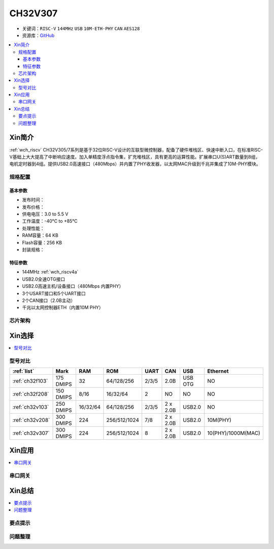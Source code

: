 
.. _ch32v307:

CH32V307
============

* 关键词：``RISC-V`` ``144MHz`` ``USB`` ``10M-ETH-PHY`` ``CAN`` ``AES128``
* 资源库：`GitHub <https://github.com/SoCXin/CH32V307>`_

.. contents::
    :local:

Xin简介
-----------

:ref:`wch_riscv` CH32V305/7系列是基于32位RISC-V设计的互联型微控制器，配备了硬件堆栈区、快速中断入口，在标准RISC-V基础上大大提高了中断响应速度。加入单精度浮点指令集，扩充堆栈区，具有更高的运算性能。扩展串口U(S)ART数量到8组，电机定时器到4组。提供USB2.0高速接口（480Mbps）并内置了PHY收发器，以太网MAC升级到千兆并集成了10M-PHY模块。

.. image:: ./images/CH32V307.png
    :target: http://www.wch.cn/products/CH32V307.html

规格配置
~~~~~~~~~~~

基本参数
^^^^^^^^^^^

* 发布时间：
* 发布价格：
* 供电电压：3.0 to 5.5 V
* 工作温度：-40°C to +85°C
* 处理性能：
* RAM容量：64 KB
* Flash容量：256 KB
* 封装规格：


特征参数
^^^^^^^^^^^

* 144MHz :ref:`wch_riscv4a`
* USB2.0全速OTG接口
* USB2.0高速主机/设备接口（480Mbps 内置PHY）
* 3个USART接口和5个UART接口
* 2个CAN接口（2.0B主动）
* 千兆以太网控制器ETH（内置10M PHY）


芯片架构
~~~~~~~~~~~




Xin选择
-----------

.. contents::
    :local:
.. image:: ./images/CH32V2.png
    :target: http://www.wch.cn/products/CH32V307.html

型号对比
~~~~~~~~~

.. list-table::
    :header-rows:  1

    * - :ref:`list`
      - Mark
      - RAM
      - ROM
      - UART
      - CAN
      - USB
      - Ethernet
    * - :ref:`ch32f103`
      - 175 DMIPS
      - 32
      - 64/128/256
      - 2/3/5
      - 2.0B
      - USB OTG
      - NO
    * - :ref:`ch32f208`
      - 150 DMIPS
      - 8/16
      - 16/32/64
      - 2
      - NO
      - NO
      - NO
    * - :ref:`ch32v103`
      - 250 DMIPS
      - 16/32/64
      - 64/128/256
      - 2/3/5
      - 2 x 2.0B
      - USB2.0
      - NO
    * - :ref:`ch32v208`
      - 300 DMIPS
      - 224
      - 256/512/1024
      - 7/8
      - 2 x 2.0B
      - USB2.0
      - 10M(PHY)
    * - :ref:`ch32v307`
      - 300 DMIPS
      - 224
      - 256/512/1024
      - 8
      - 2 x 2.0B
      - USB2.0
      - 10(PHY)/1000M(MAC)

Xin应用
-----------

.. contents::
    :local:


串口网关
~~~~~~~~~~~



Xin总结
--------------

.. contents::
    :local:

要点提示
~~~~~~~~~~~~~



问题整理
~~~~~~~~~~~~~


